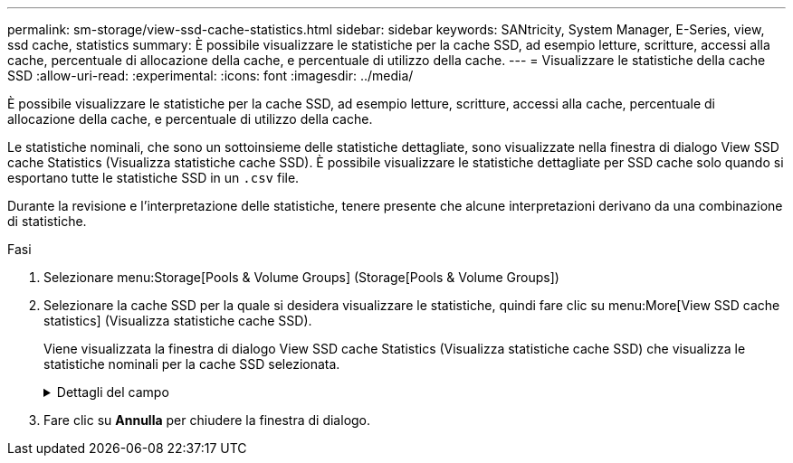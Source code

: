 ---
permalink: sm-storage/view-ssd-cache-statistics.html 
sidebar: sidebar 
keywords: SANtricity, System Manager, E-Series, view, ssd cache, statistics 
summary: È possibile visualizzare le statistiche per la cache SSD, ad esempio letture, scritture, accessi alla cache, percentuale di allocazione della cache, e percentuale di utilizzo della cache. 
---
= Visualizzare le statistiche della cache SSD
:allow-uri-read: 
:experimental: 
:icons: font
:imagesdir: ../media/


[role="lead"]
È possibile visualizzare le statistiche per la cache SSD, ad esempio letture, scritture, accessi alla cache, percentuale di allocazione della cache, e percentuale di utilizzo della cache.

Le statistiche nominali, che sono un sottoinsieme delle statistiche dettagliate, sono visualizzate nella finestra di dialogo View SSD cache Statistics (Visualizza statistiche cache SSD). È possibile visualizzare le statistiche dettagliate per SSD cache solo quando si esportano tutte le statistiche SSD in un `.csv` file.

Durante la revisione e l'interpretazione delle statistiche, tenere presente che alcune interpretazioni derivano da una combinazione di statistiche.

.Fasi
. Selezionare menu:Storage[Pools & Volume Groups] (Storage[Pools & Volume Groups])
. Selezionare la cache SSD per la quale si desidera visualizzare le statistiche, quindi fare clic su menu:More[View SSD cache statistics] (Visualizza statistiche cache SSD).
+
Viene visualizzata la finestra di dialogo View SSD cache Statistics (Visualizza statistiche cache SSD) che visualizza le statistiche nominali per la cache SSD selezionata.

+
.Dettagli del campo
[%collapsible]
====
[cols="25h,~"]
|===
| Impostazioni | Descrizione 


 a| 
Letture
 a| 
Mostra il numero totale di letture host dai volumi abilitati per la cache SSD. Maggiore è il rapporto tra letture e scritture, migliore è il funzionamento della cache.



 a| 
Scrive
 a| 
Il numero totale di scritture dell'host nei volumi abilitati per la cache SSD. Maggiore è il rapporto tra letture e scritture, migliore è il funzionamento della cache.



 a| 
Riscontri nella cache
 a| 
Mostra il numero di accessi alla cache.



 a| 
La cache colpisce %
 a| 
Mostra la percentuale di accessi alla cache. Questo numero deriva da riscontri cache / (letture + scritture). La percentuale di hit della cache deve essere superiore al 50% per un funzionamento efficace della cache SSD.



 a| 
Allocazione della cache %
 a| 
Mostra la percentuale di storage cache SSD allocato, espressa come percentuale dello storage cache SSD disponibile per questo controller e derivata dai byte allocati/disponibili.



 a| 
% Utilizzo cache
 a| 
Mostra la percentuale di storage cache SSD che contiene i dati dei volumi abilitati, espressa come percentuale di storage cache SSD allocata. Questa quantità rappresenta l'utilizzo o la densità della cache SSD. Derivato da byte allocati/byte disponibili.



 a| 
Esporta tutto
 a| 
Esporta tutte le statistiche della cache SSD in formato CSV. Il file esportato contiene tutte le statistiche disponibili per la cache SSD (nominale e dettagliata).

|===
====
. Fare clic su *Annulla* per chiudere la finestra di dialogo.

